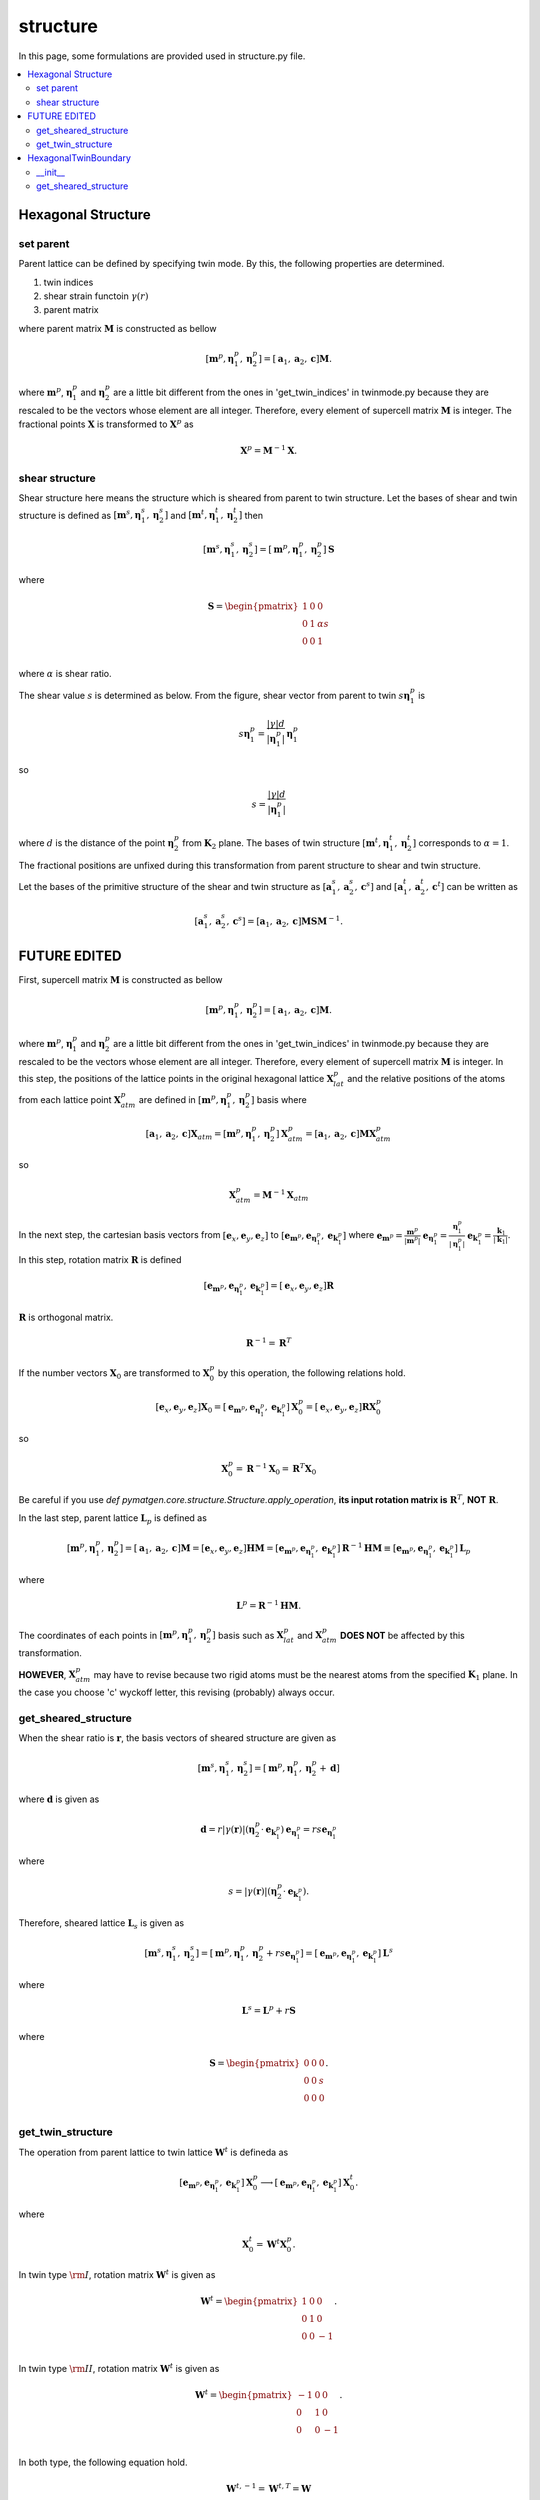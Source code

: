 =========
structure
=========

In this page, some formulations are provided used in structure.py file.

.. contents::
   :depth: 2
   :local:


Hexagonal Structure
===================

set parent
----------

Parent lattice can be defined by specifying twin mode.
By this, the following properties are determined.

#. twin indices
#. shear strain functoin :math:`\gamma(r)`
#. parent matrix

where parent matrix :math:`\boldsymbol{M}` is constructed as bellow

.. math::

   [\boldsymbol{m}^{p},
    \boldsymbol{\eta}^{p}_1,
    \boldsymbol{\eta}^{p}_2]
   =
   [\boldsymbol{a}_1,
    \boldsymbol{a}_2,
    \boldsymbol{c}]
   \boldsymbol{M}.

where :math:`\boldsymbol{m}^{p}`,
:math:`\boldsymbol{\eta}^{p}_1` and
:math:`\boldsymbol{\eta}^{p}_2` are
a little bit different from the ones in 'get_twin_indices' in twinmode.py
because they are rescaled to be the vectors whose element are all integer.
Therefore, every element of supercell matrix
:math:`\boldsymbol{M}` is integer. The fractional points :math:`\boldsymbol{X}`
is transformed to :math:`\boldsymbol{X}^{p}` as

.. math::

   \boldsymbol{X}^{p} = \boldsymbol{M}^{-1} \boldsymbol{X}.


shear structure
---------------

Shear structure here means the structure which is sheared from parent to
twin structure. Let the bases of shear and twin structure is defined as
:math:`[\boldsymbol{m}^{s}, \boldsymbol{\eta}^{s}_{1},
\boldsymbol{\eta}^{s}_{2}]`
and
:math:`[\boldsymbol{m}^{t}, \boldsymbol{\eta}^{t}_{1},
\boldsymbol{\eta}^{t}_{2}]`
then

.. math::

   [\boldsymbol{m}^{s},
    \boldsymbol{\eta}^{s}_{1},
    \boldsymbol{\eta}^{s}_{2}]
   =
   [\boldsymbol{m}^{p},
    \boldsymbol{\eta}^{p}_{1},
    \boldsymbol{\eta}^{p}_{2}]
   \boldsymbol{S}

where

.. math::

   \boldsymbol{S}
   =
   \begin{pmatrix}
    1 & 0 & 0 \\
    0 & 1 & \alpha s \\
    0 & 0 & 1 \\
   \end{pmatrix}

where :math:`\alpha` is shear ratio.

The shear value :math:`s` is determined as below.
From the figure, shear vector from parent to twin
:math:`s \boldsymbol{\eta}^{p}_{1}` is

.. math::

   s \boldsymbol{\eta}^{p}_{1}
   =
   \frac{|\gamma| d}{|\boldsymbol{\eta}^{p}_{1}|}
   \boldsymbol{\eta}^{p}_{1}

so

.. math::

   s = \frac{|\gamma| d}{|\boldsymbol{\eta}^{p}_{1}|}

where :math:`d` is the distance of the point :math:`\boldsymbol{\eta}^{p}_{2}`
from :math:`\boldsymbol{K}_2` plane.
The bases of twin structure :math:`[\boldsymbol{m}^{t},
\boldsymbol{\eta}^{t}_{1}, \boldsymbol{\eta}^{t}_{2}]`
corresponds to :math:`\alpha=1`.

The fractional positions are unfixed during this transformation
from parent structure to shear and twin structure.

Let the bases of the primitive structure of the shear and twin structure
as
:math:`[\boldsymbol{a}^{s}_{1}, \boldsymbol{a}^{s}_{2}, \boldsymbol{c}^{s}]`
and
:math:`[\boldsymbol{a}^{t}_{1}, \boldsymbol{a}^{t}_{2}, \boldsymbol{c}^{t}]`
can be written as

.. math::

   [\boldsymbol{a}^{s}_{1}, \boldsymbol{a}^{s}_{2}, \boldsymbol{c}^{s}]
   =
   [\boldsymbol{a}_1,
    \boldsymbol{a}_2,
    \boldsymbol{c}] \boldsymbol{M} \boldsymbol{S} \boldsymbol{M}^{-1}.




FUTURE EDITED
=============

First, supercell matrix :math:`\boldsymbol{M}` is constructed as bellow

.. math::

   [\boldsymbol{m}^{p},
    \boldsymbol{\eta}^{p}_1,
    \boldsymbol{\eta}^{p}_2]
   =
   [\boldsymbol{a}_1,
    \boldsymbol{a}_2,
    \boldsymbol{c}]
   \boldsymbol{M}.

where :math:`\boldsymbol{m}^{p}`,
:math:`\boldsymbol{\eta}^{p}_1` and
:math:`\boldsymbol{\eta}^{p}_2` are
a little bit different from the ones in 'get_twin_indices' in twinmode.py
because they are rescaled to be the vectors whose element are all integer.
Therefore, every element of supercell matrix
:math:`\boldsymbol{M}` is integer.
In this step, the positions of the lattice points
in the original hexagonal lattice :math:`\boldsymbol{X}^{p}_{lat}` and
the relative positions of the atoms from each lattice point
:math:`\boldsymbol{X}^{p}_{atm}` are defined in
:math:`[\boldsymbol{m}^{p}, \boldsymbol{\eta}^{p}_1, \boldsymbol{\eta}^{p}_2]` basis
where

.. math::

   [\boldsymbol{a}_1,
    \boldsymbol{a}_2,
    \boldsymbol{c}]
   \boldsymbol{X}_{atm}
   =
   [\boldsymbol{m}^{p},
    \boldsymbol{\eta}^{p}_1,
    \boldsymbol{\eta}^{p}_2]
   \boldsymbol{X}^{p}_{atm}
   =
   [\boldsymbol{a}_1,
    \boldsymbol{a}_2,
    \boldsymbol{c}]
   \boldsymbol{M} \boldsymbol{X}^{p}_{atm}

so

.. math::

   \boldsymbol{X}^{p}_{atm} = \boldsymbol{M}^{-1} \boldsymbol{X}_{atm}

In the next step, the cartesian basis vectors from
:math:`[\boldsymbol{e}_x, \boldsymbol{e}_y, \boldsymbol{e}_z]` to
:math:`[\boldsymbol{e}_{\boldsymbol{m}^{p}},
\boldsymbol{e}_{\boldsymbol{\eta}^{p}_1},
\boldsymbol{e}_{\boldsymbol{k}^{p}_1}]`
where
:math:`\boldsymbol{e}_{\boldsymbol{m}^{p}}
= \frac{\boldsymbol{m}^{p}}{|\boldsymbol{m}^{p}|}`
:math:`\boldsymbol{e}_{\boldsymbol{\eta}^{p}_1}
= \frac{\boldsymbol{\eta}^{p}_1}{|\boldsymbol{\eta}^{p}_1|}`
:math:`\boldsymbol{e}_{\boldsymbol{k}^{p}_1}
= \frac{\boldsymbol{k}_1}{|\boldsymbol{k}_1|}`.
In this step, rotation matrix :math:`\boldsymbol{R}` is defined

.. math::

   [\boldsymbol{e}_{\boldsymbol{m}^{p}},
    \boldsymbol{e}_{\boldsymbol{\eta}^{p}_1},
    \boldsymbol{e}_{\boldsymbol{k}^{p}_1}]
   =
   [\boldsymbol{e}_x, \boldsymbol{e}_y, \boldsymbol{e}_z]
   \boldsymbol{R}

:math:`\boldsymbol{R}` is orthogonal matrix.

.. math::

   \boldsymbol{R}^{-1} = \boldsymbol{R}^{T}

If the number vectors :math:`\boldsymbol{X}_{0}` are transformed to
:math:`\boldsymbol{X}^{p}_{0}` by this operation, the following relations hold.

.. math::

   [\boldsymbol{e}_x, \boldsymbol{e}_y, \boldsymbol{e}_z]
   \boldsymbol{X}_{0}
   =
   [\boldsymbol{e}_{\boldsymbol{m}^{p}},
    \boldsymbol{e}_{\boldsymbol{\eta}^{p}_1},
    \boldsymbol{e}_{\boldsymbol{k}^{p}_1}]
   \boldsymbol{X}^{p}_{0}
   =
   [\boldsymbol{e}_x, \boldsymbol{e}_y, \boldsymbol{e}_z]
   \boldsymbol{R} \boldsymbol{X}^{p}_{0}

so

.. math::

   \boldsymbol{X}^{p}_{0}
   =
   \boldsymbol{R}^{-1} \boldsymbol{X}_{0}
   =
   \boldsymbol{R}^{T} \boldsymbol{X}_{0}

Be careful if you use `def pymatgen.core.structure.Structure.apply_operation`,
**its input rotation matrix is** :math:`\boldsymbol{R}^{T}`,
**NOT** :math:`\boldsymbol{R}`.

In the last step, parent lattice :math:`\boldsymbol{L}_p` is defined as

.. math::

   [\boldsymbol{m}^{p},
    \boldsymbol{\eta}^{p}_1,
    \boldsymbol{\eta}^{p}_2]
   =
   [\boldsymbol{a}_1, \boldsymbol{a}_2, \boldsymbol{c}]
   \boldsymbol{M}
   =
   [\boldsymbol{e}_x, \boldsymbol{e}_y, \boldsymbol{e}_z]
   \boldsymbol{H} \boldsymbol{M}
   =
   [\boldsymbol{e}_{\boldsymbol{m}^{p}},
    \boldsymbol{e}_{\boldsymbol{\eta}^{p}_1},
    \boldsymbol{e}_{\boldsymbol{k}^{p}_1}]
   \boldsymbol{R}^{-1} \boldsymbol{H} \boldsymbol{M}
   \equiv
   [\boldsymbol{e}_{\boldsymbol{m}^{p}},
    \boldsymbol{e}_{\boldsymbol{\eta}^{p}_1},
    \boldsymbol{e}_{\boldsymbol{k}^{p}_1}]
   \boldsymbol{L}_p

where

.. math::

   \boldsymbol{L}^p = \boldsymbol{R}^{-1} \boldsymbol{H} \boldsymbol{M}.

The coordinates of each points in
:math:`[\boldsymbol{m}^{p}, \boldsymbol{\eta}^{p}_1, \boldsymbol{\eta}^{p}_2]`
basis such as :math:`\boldsymbol{X}^{p}_{lat}` and
:math:`\boldsymbol{X}^{p}_{atm}`
**DOES NOT** be affected by this transformation.

**HOWEVER**, :math:`\boldsymbol{X}^{p}_{atm}` may have to revise
because two rigid atoms must be the nearest atoms from the specified
:math:`\boldsymbol{K}_1` plane. In the case you choose 'c' wyckoff letter,
this revising (probably) always occur.


get_sheared_structure
---------------------

When the shear ratio is :math:`\boldsymbol{r}`,
the basis vectors of sheared structure are given as

.. math::

   [\boldsymbol{m}^{s},
    \boldsymbol{\eta}^{s}_1,
    \boldsymbol{\eta}^{s}_2]
   =
   [\boldsymbol{m}^{p},
    \boldsymbol{\eta}^{p}_1,
    \boldsymbol{\eta}^{p}_2 + \boldsymbol{d}]

where :math:`\boldsymbol{d}` is given as

.. math::

   \boldsymbol{d}
   =
   r |\gamma(\boldsymbol{r})|
   (\boldsymbol{\eta}^{p}_2 \cdot \boldsymbol{e}_{\boldsymbol{k}^{p}_1})
   \boldsymbol{e}_{\boldsymbol{\eta}^{p}_1}
   =
   r s \boldsymbol{e}_{\boldsymbol{\eta}^{p}_1}

where

.. math::

   s
   =
   |\gamma(\boldsymbol{r})|
   (\boldsymbol{\eta}^{p}_2 \cdot \boldsymbol{e}_{\boldsymbol{k}^{p}_1}).

Therefore, sheared lattice :math:`\boldsymbol{L}_s` is given as

.. math::

   [\boldsymbol{m}^{s},
    \boldsymbol{\eta}^{s}_1,
    \boldsymbol{\eta}^{s}_2]
   =
   [\boldsymbol{m}^{p},
    \boldsymbol{\eta}^{p}_1,
    \boldsymbol{\eta}^{p}_2 + r s \boldsymbol{e}_{\boldsymbol{\eta}^{p}_1}]
   =
   [\boldsymbol{e}_{\boldsymbol{m}^{p}},
    \boldsymbol{e}_{\boldsymbol{\eta}^{p}_1},
    \boldsymbol{e}_{\boldsymbol{k}^{p}_1}]
   \boldsymbol{L}^s

where

.. math::

   \boldsymbol{L}^s = \boldsymbol{L}^p + r \boldsymbol{S}

where

.. math::

   \boldsymbol{S}
   =
   \begin{pmatrix}
    0 & 0 & 0 \\
    0 & 0 & s \\
    0 & 0 & 0 \\
   \end{pmatrix}.


get_twin_structure
------------------

The operation from parent lattice to twin lattice
:math:`\boldsymbol{W}^{t}` is defineda as

.. math::

   [\boldsymbol{e}_{\boldsymbol{m}^{p}},
    \boldsymbol{e}_{\boldsymbol{\eta}^{p}_1},
    \boldsymbol{e}_{\boldsymbol{k}^{p}_1}]
   \boldsymbol{X}^{p}_{0}
   \longrightarrow
   [\boldsymbol{e}_{\boldsymbol{m}^{p}},
    \boldsymbol{e}_{\boldsymbol{\eta}^{p}_1},
    \boldsymbol{e}_{\boldsymbol{k}^{p}_1}]
   \boldsymbol{X}^{t}_{0}.

where

.. math::

  \boldsymbol{X}^{t}_{0} = \boldsymbol{W}^{t} \boldsymbol{X}^{p}_{0}.

In twin type :math:`\rm{I}`,
rotation matrix :math:`\boldsymbol{W}^{t}`
is given as

.. math::

   \boldsymbol{W}^{t}
   =
   \begin{pmatrix}
    1 & 0 & 0 \\
    0 & 1 & 0 \\
    0 & 0 & -1 \\
   \end{pmatrix}.

In twin type :math:`\rm{I\hspace{-1pt}I}`,
rotation matrix :math:`\boldsymbol{W}^t`
is given as

.. math::

   \boldsymbol{W}^{t}
   =
   \begin{pmatrix}
    -1 & 0 & 0 \\
    0 & 1 & 0 \\
    0 & 0 & -1 \\
   \end{pmatrix}.

In both type, the following equation hold.

.. math::

   \boldsymbol{W}^{t,-1} = \boldsymbol{W}^{t,T} = \boldsymbol{W}

The relation between parent lattice :math:`\boldsymbol{L}^{p}`
and twin lattice :math:`\boldsymbol{L}^{t}` is

.. math::

   [\boldsymbol{m}^{p},
    \boldsymbol{\eta}^{p}_1,
    \boldsymbol{\eta}^{p}_2]
   =
   [\boldsymbol{e}_{\boldsymbol{m}^{p}},
    \boldsymbol{e}_{\boldsymbol{\eta}^{p}_1},
    \boldsymbol{e}_{\boldsymbol{k}^{p}_1}]
   \boldsymbol{L}^{p}
   \longrightarrow
   [\boldsymbol{e}_{\boldsymbol{m}^{p}},
    \boldsymbol{e}_{\boldsymbol{\eta}^{p}_1},
    \boldsymbol{e}_{\boldsymbol{k}^{p}_1}]
   \boldsymbol{W}^{t}
   \boldsymbol{L}^{p}
   \equiv
   [\boldsymbol{m}^{t},
    \boldsymbol{\eta}^{t}_1,
    \boldsymbol{\eta}^{t}_2]

so

.. math::

   [\boldsymbol{m}^{t},
    \boldsymbol{\eta}^{t}_1,
    \boldsymbol{\eta}^{t}_2]
   =
   [\boldsymbol{e}_{\boldsymbol{m}^{p}},
    \boldsymbol{e}_{\boldsymbol{\eta}^{p}_1},
    \boldsymbol{e}_{\boldsymbol{k}^{p}_1}]
   \boldsymbol{L}^{t}

where

.. math::

   \boldsymbol{L}^{t}
   =
   \boldsymbol{W}^{t}
   \boldsymbol{L}^{p}.

By this transformation, number vectors in the basis of
parent vectors :math:`\boldsymbol{X}^{p}` (including
:math:`\boldsymbol{X}^{p}_{lat}` and :math:`\boldsymbol{X}^{p}_{atm}`)
are not affected.

.. math::

   [\boldsymbol{m}^{p},
    \boldsymbol{\eta}^{p}_1,
    \boldsymbol{\eta}^{p}_2]
   \boldsymbol{X}^{p}
   &=
   [\boldsymbol{e}_{\boldsymbol{m}^{p}},
    \boldsymbol{e}_{\boldsymbol{\eta}^{p}_1},
    \boldsymbol{e}_{\boldsymbol{k}^{p}_1}]
   \boldsymbol{L}^{p}
   \boldsymbol{X}^{p} \\
   &\longrightarrow
   [\boldsymbol{e}_{\boldsymbol{m}^{p}},
    \boldsymbol{e}_{\boldsymbol{\eta}^{p}_1},
    \boldsymbol{e}_{\boldsymbol{k}^{p}_1}]
   \boldsymbol{W}^{t}
   \boldsymbol{L}^{p}
   \boldsymbol{X}^{p} \\
   &=
   [\boldsymbol{m}^{t},
    \boldsymbol{\eta}^{t}_1,
    \boldsymbol{\eta}^{t}_2]
   \boldsymbol{L}^{p,-1}
   \boldsymbol{W}^{t,-1}
   \boldsymbol{W}^{t}
   \boldsymbol{L}^{p}
   \boldsymbol{X}^{p} \\
   &=
   [\boldsymbol{m}^{t},
    \boldsymbol{\eta}^{t}_1,
    \boldsymbol{\eta}^{t}_2]
   \boldsymbol{X}^{p}
   \equiv
   [\boldsymbol{m}^{t},
    \boldsymbol{\eta}^{t}_1,
    \boldsymbol{\eta}^{t}_2]
   \boldsymbol{X}^{t}

so number vectors in the basis of
twin vectors :math:`\boldsymbol{X}^{t}` (including
:math:`\boldsymbol{X}^{t}_{lat}` and :math:`\boldsymbol{X}^{t}_{atm}`)

.. math::

   \boldsymbol{X}^{t} = \boldsymbol{X}^{p}

HexagonalTwinBoundary
=====================

__init__
--------

To create 'HexagonalTwinBoundary' object, you have to specify
the norm of a and c axis and its specie as a hexagonal metal
information. Moreover, twinmode, twintype, dimension and
x- y- shift respectively. If you set dimension equal '[1,1,2]'
and x-shift equal '1/2', then parent and twin structures with
its supecell as [1,1,2] and fix all the parent lattice point to
-1/4 from its original points and fix all the twin lattice point to
1/4 from its original points. Then, dichromatic lattice
:math:`\boldsymbol{L}^{d}` is created.

.. math::

   [\boldsymbol{m}^{d},
    \boldsymbol{\eta}^{d}_1,
    \boldsymbol{k}^{d}_1]
   =
   [\boldsymbol{e}_{\boldsymbol{m}^{p}},
    \boldsymbol{e}_{\boldsymbol{\eta}^{p}_1},
    \boldsymbol{e}_{\boldsymbol{k}^{p}_1}]
   \boldsymbol{L}^{d}

In the case 'dim=[1,1,1]', dichromatic lattice
:math:`\boldsymbol{L}^{d}` becomes

.. math::

   \boldsymbol{L}^{d}
   =
   \boldsymbol{L}^{s}(r=0.5)
   \begin{pmatrix}
    1 & 0 & 0 \\
    0 & 1 & 0 \\
    0 & 0 & 2 \\
   \end{pmatrix}.

After this, number vectors :math:`\boldsymbol{X}^{p,t}`
in the bases both parent and twin
are transformed into the dichromatic lattice frame.

.. math::

   \boldsymbol{L}^{p,t} \boldsymbol{X}^{p,t}
   =
   \boldsymbol{L}^{d} \boldsymbol{X}^{d}

so

.. math::
   \boldsymbol{X}^{d}
   =
   \boldsymbol{L}^{d -1} \boldsymbol{L}^{p,t} \boldsymbol{X}^{p,t}


get_sheared_structure
---------------------

The twin boundary structure can be sheared by this function.
Input 'gamma' represents shear strain (:math:`\gamma'`).
dichromatic lattice are sheared as

.. math::

   \boldsymbol{L}^{d, s} = \boldsymbol{L}^{d} + \boldsymbol{S}

where

.. math::

   \boldsymbol{S}
   =
   \begin{pmatrix}
    0 & 0 & 0 \\
    0 & 0 & s' \\
    0 & 0 & 0 \\
   \end{pmatrix}.

where

.. math::

   s'
   =
   \gamma' |\boldsymbol{k}^{d}_1|
